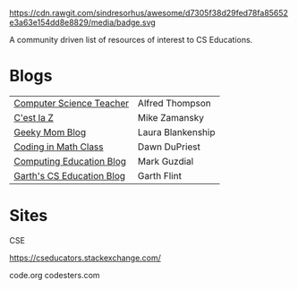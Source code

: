 #+BEGIN_QUOTE

https://cdn.rawgit.com/sindresorhus/awesome/d7305f38d29fed78fa85652e3a63e154dd8e8829/media/badge.svg

A community driven list of resources of interest to CS Educations.


* Blogs

 
| [[http://blog.acthompson.net/][Computer Science Teacher]]  | Alfred Thompson   |
| [[http://cestlaz.github.io][C'est la Z]]                | Mike Zamansky     |
| [[http://geekymomblog.com/][Geeky Mom Blog]]            | Laura Blankenship |
| [[https://codinginmathclass.wordpress.com/][Coding in Math Class]]      | Dawn DuPriest     |
| [[https://computinged.wordpress.com/][Computing Education Blog]]  | Mark Guzdial      |
| [[https://gflint.wordpress.com/][Garth's CS Education Blog]] | Garth Flint       |


* Sites

CSE



https://cseducators.stackexchange.com/


code.org
codesters.com
